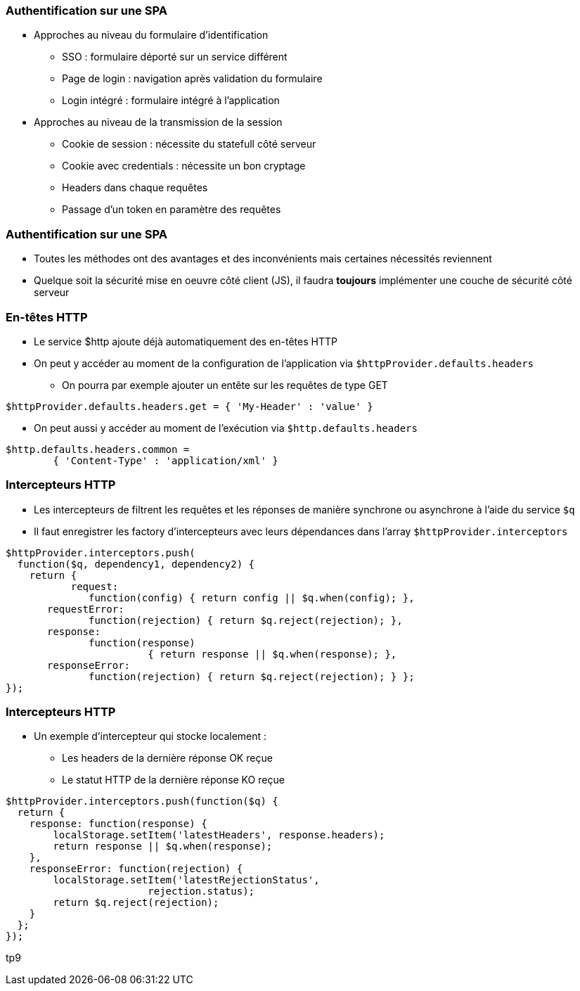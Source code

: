 === Authentification sur une SPA
* Approches au niveau du formulaire d'identification
  - SSO : formulaire déporté sur un service différent
  - Page de login : navigation après validation du formulaire
  - Login intégré : formulaire intégré à l'application
* Approches au niveau de la transmission de la session
  - Cookie de session : nécessite du statefull côté serveur
  - Cookie avec credentials : nécessite un bon cryptage
  - Headers dans chaque requêtes
  - Passage d'un token en paramètre des requêtes
  


=== Authentification sur une SPA
* Toutes les méthodes ont des avantages et des inconvénients mais certaines nécessités reviennent
* Quelque soit la sécurité mise en oeuvre côté client (JS), il faudra *toujours* implémenter une couche de sécurité côté serveur



=== En-têtes HTTP
* Le service $http ajoute déjà automatiquement des en-têtes HTTP
* On peut y accéder au moment de la configuration de l'application via `$httpProvider.defaults.headers`
  - On pourra par exemple ajouter un entête sur les requêtes de type GET

```javascript
$httpProvider.defaults.headers.get = { 'My-Header' : 'value' }
```

* On peut aussi y accéder au moment de l'exécution via `$http.defaults.headers`

```javascript
$http.defaults.headers.common =
	{ 'Content-Type' : 'application/xml' }
```



=== Intercepteurs HTTP
* Les intercepteurs de filtrent les requêtes et les réponses de manière synchrone ou asynchrone à l'aide du service `$q`
* Il faut enregistrer les factory d'intercepteurs avec leurs dépendances dans l'array `$httpProvider.interceptors`

```javascript
$httpProvider.interceptors.push(
  function($q, dependency1, dependency2) {
    return {
	   request:
	      function(config) { return config || $q.when(config); },
       requestError:
	      function(rejection) { return $q.reject(rejection); },
       response:
	      function(response)
			{ return response || $q.when(response); },
       responseError:
	      function(rejection) { return $q.reject(rejection); } };
});
```



=== Intercepteurs HTTP
* Un exemple d'intercepteur qui stocke localement :
  - Les headers de la dernière réponse OK reçue
  - Le statut HTTP de la dernière réponse KO reçue

```javascript
$httpProvider.interceptors.push(function($q) {
  return {
    response: function(response) {
        localStorage.setItem('latestHeaders', response.headers);
        return response || $q.when(response);
    },
    responseError: function(rejection) {
        localStorage.setItem('latestRejectionStatus',
			rejection.status);
        return $q.reject(rejection);
    }
  };
});
```

tp9
